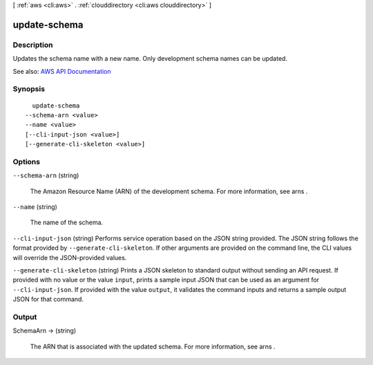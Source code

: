 [ :ref:`aws <cli:aws>` . :ref:`clouddirectory <cli:aws clouddirectory>` ]

.. _cli:aws clouddirectory update-schema:


*************
update-schema
*************



===========
Description
===========



Updates the schema name with a new name. Only development schema names can be updated.



See also: `AWS API Documentation <https://docs.aws.amazon.com/goto/WebAPI/clouddirectory-2016-05-10/UpdateSchema>`_


========
Synopsis
========

::

    update-schema
  --schema-arn <value>
  --name <value>
  [--cli-input-json <value>]
  [--generate-cli-skeleton <value>]




=======
Options
=======

``--schema-arn`` (string)


  The Amazon Resource Name (ARN) of the development schema. For more information, see  arns .

  

``--name`` (string)


  The name of the schema.

  

``--cli-input-json`` (string)
Performs service operation based on the JSON string provided. The JSON string follows the format provided by ``--generate-cli-skeleton``. If other arguments are provided on the command line, the CLI values will override the JSON-provided values.

``--generate-cli-skeleton`` (string)
Prints a JSON skeleton to standard output without sending an API request. If provided with no value or the value ``input``, prints a sample input JSON that can be used as an argument for ``--cli-input-json``. If provided with the value ``output``, it validates the command inputs and returns a sample output JSON for that command.



======
Output
======

SchemaArn -> (string)

  

  The ARN that is associated with the updated schema. For more information, see  arns .

  

  

